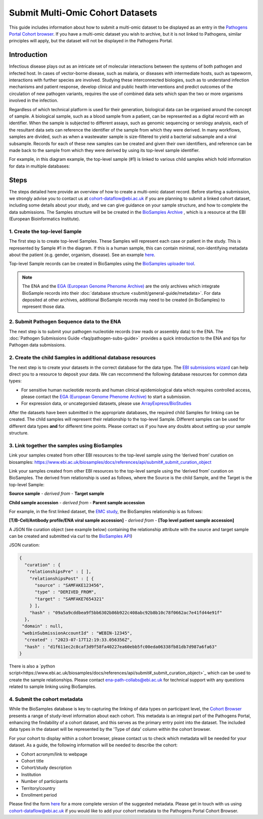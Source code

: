 Submit Multi-Omic Cohort Datasets
=================================

This guide includes information about how to submit a multi-omic dataset to be displayed as an entry in the `Pathogens
Portal Cohort browser <https://www.pathogensportal.org/cohorts?activeTab=Browser>`_.
If you have a multi-omic dataset you wish to archive, but it is not linked to Pathogens, similar principles will apply,
but the dataset will not be displayed in the Pathogens Portal.

Introduction
````````````
Infectious disease plays out as an intricate set of molecular interactions between the systems of both pathogen and infected host.
In cases of vector-borne disease, such as malaria, or diseases with intermediate hosts, such as tapeworm, interactions with further
species are involved. Studying these interconnected biologies, such as to understand infection mechanisms and patient response,
develop clinical and public health interventions and predict outcomes of the circulation of new pathogen variants, requires the use
of combined data sets which span the two or more organisms involved in the infection.

Regardless of which technical platform is used for their generation, biological data can be organised around the concept of sample.
A biological sample, such as a blood sample from a patient, can be represented as a digital record with an identifier. When the
sample is subjected to different assays, such as genomic sequencing or serology analysis, each of the resultant data sets can
reference the identifier of the sample from which they were derived. In many workflows, samples are divided, such as when a
wastewater sample is size-filtered to yield a bacterial subsample and a viral subsample. Records for each of these new samples
can be created and given their own identifiers, and reference can be made back to the sample from which they were derived by using
its top-level sample identifier.

For example, in this diagram example, the top-level sample (#1) is linked to various child samples which hold information
for data in multiple databases:

.. image:: images/linked_samples.png
   :width: 600
   :alt: diagram showing BioSample relationships and data types
   :align: center

Steps
`````
The steps detailed here provide an overview of how to create a multi-omic dataset record.
Before starting a submission, we strongly advise you to contact us at cohort-dataflow@ebi.ac.uk if you are planning to submit a
linked cohort dataset, including some details about your study, and we can give guidance on your sample structure, and how
to complete the data submissions. The Samples structure will be be created in the `BioSamples Archive <https://www.ebi.ac.uk/biosamples/>`_
, which is a resource at the EBI (European Bioinformatics Institute).

1. Create the top-level Sample
''''''''''''''''''''''''''''''

The first step is to create top-level Samples. These Samples will represent each case or patient in the study.
This is represented by Sample #1 in the diagram. If this is a human sample, this can contain minimal, non-identifying metadata about
the patient (e.g. gender, organism, disease). See an example `here <https://www.ebi.ac.uk/biosamples/samples/SAMEA12928716>`_.

Top-level Sample records can be created in BioSamples using the `BioSamples uploader tool <https://www.ebi.ac.uk/biosamples/docs/cookbook/upload_files>`_.

.. note ::
    The ENA and the `EGA (European Genome Phenome Archive) <https://ega-archive.org/>`_ are the only archives which integrate
    BioSample records into their :doc:`database structure <submit/general-guide/metadata>`. For data deposited at other
    archives, additional BioSample records may need to be created (in BioSamples) to represent those data.

2. Submit Pathogen Sequence data to the ENA
'''''''''''''''''''''''''''''''''''''''''''

The next step is to submit your pathogen nucleotide records (raw reads or assembly data) to the ENA.
The :doc:`Pathogen Submissions Guide <faq/pathogen-subs-guide>` provides a quick introduction to the ENA and tips for
Pathogen data submissions.


2. Create the child Samples in additional database resources
''''''''''''''''''''''''''''''''''''''''''''''''''''''''''''

The next step is to create your datasets in the correct database for the data type. The `EBI submissions wizard
<https://www.ebi.ac.uk/submission/>`_ can help direct you to a resource to deposit your data.
We can reccommend the following database resources for common data types:

- For sensitive human nucleotide records and human clinical epidemiological data which requires controlled access, please
  contact the `EGA (European Genome Phenome Archive) <https://ega-archive.org/>`_ to start a submission.
- For expression data, or uncategorsied datasets, please use `ArrayExpress/BioStudies <https://www.ebi.ac.uk/biostudies/arrayexpress>`_

After the datasets have been submitted in the appropriate databases, the required child Samples for linking can be created.
The child samples will represent their relationship to the top-level Sample. Different samples can be used for different
data types **and** for different time points. Please contact us if you have any doubts about setting up your sample structure.


3. Link together the samples using BioSamples
''''''''''''''''''''''''''''''''''''''''''''''

Link your samples created from other EBI resources to the top-level sample using the ‘derived from’ curation
on biosamples: https://www.ebi.ac.uk/biosamples/docs/references/api/submit#_submit_curation_object

Link your samples created from other EBI resources to the top-level sample using the ‘derived from’ curation on
BioSamples. The derived from relationship is used as follows, where the Source is the child Sample, and the Target is
the top-level Sample:

**Source sample** - *derived from* - **Target sample**

**Child sample accession** - *derived from* - **Parent sample accession**

For example, in the first linked dataset, the `EMC study <https://www.ebi.ac.uk/about/news/updates-from-data-resources/pathogens-portal-linked-dataset/>`_,
the BioSamples relationship is as follows:

**[T/B-Cell/Antibody profile/ENA viral sample accession]** - *derived from* - **[Top level patient sample accession]**

A JSON file curation object (see example below) containing the relationship attribute with the source and target sample
can be created and submitted via curl to the `BioSamples API <https://www.ebi.ac.uk/biosamples/docs/references/api/submit#_submit_curation_object>`_)

JSON curation:

.. code-block:: JSON

   {
     "curation" : {
      "relationshipsPre" : [ ],
       "relationshipsPost" : [ {
         "source" : "SAMFAKE123456",
         "type" : "DERIVED_FROM",
         "target" : "SAMFAKE7654321"
       } ],
       "hash" : "09a5a9cddbea9f5bb6302b86b922c408abc92b8b10c78f0662ac7e41fd44e91f"
     },
    "domain" : null,
    "webinSubmissionAccountId" : "WEBIN-12345",
     "created" : "2023-07-17T12:19:33.056356Z",
     "hash" : "d1f611ec2c8caf3d9f58fa40227ea60ebb5fc00eda06338fb81db7d987a6fa63"
   }

..

There is also a `python script<https://www.ebi.ac.uk/biosamples/docs/references/api/submit#_submit_curation_object>`_
which can be used to create the sample relationships. Please contact ena-path-collabs@ebi.ac.uk for technical support
with any questions related to sample linking using BioSamples.

4. Submit the cohort metadata
'''''''''''''''''''''''''''''

While the BioSamples database is key to capturing the linking of data types on participant level, the
`Cohort Browser <https://www.pathogensportal.org/cohorts>`_ presents a range of study-level information about each cohort.
This metadata is an integral part of the Pathogens Portal, enhancing the findability of a cohort dataset, and this serves
as the primary entry point into the dataset. The included data types in the dataset will be represented by the
'Type of data' column within the cohort browser.

For your cohort to display within a cohort browser, please contact us to check which metadata will be needed for your dataset.
As a guide, the following information will be needed to describe the cohort:

- Cohort acronym/link to webpage
- Cohort title
- Cohort/study description
- Institution
- Number of participants
- Territory/country
- Enrollment period

Please find the form `here <https://docs.google.com/spreadsheets/d/1LuyPhv1J5t2FU7JE2XjW9n__PjGTxeBoA38PXpN8sG8/edit#gid=0>`_
for a more complete version of the suggested metadata. Please get in touch with us using cohort-dataflow@ebi.ac.uk if you
would like to add your cohort metadata to the Pathogens Portal Cohort Browser.